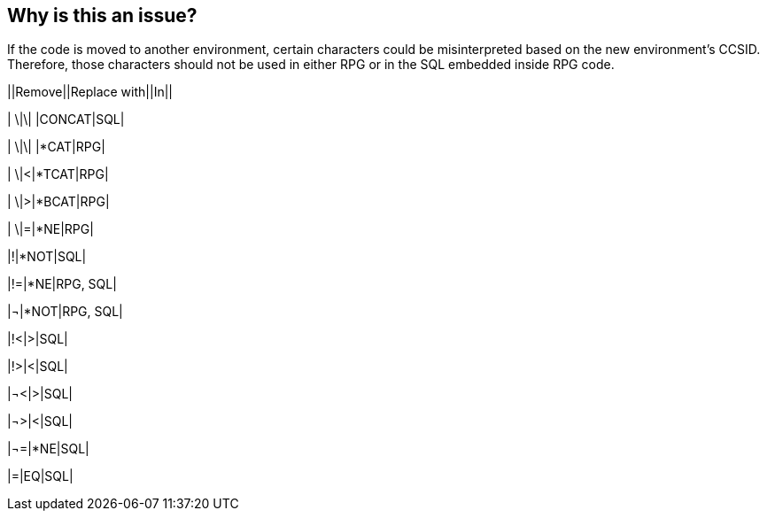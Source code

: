 == Why is this an issue?

If the code is moved to another environment, certain characters could be misinterpreted based on the new environment's CCSID. Therefore, those characters should not be used in either RPG or in the SQL embedded inside RPG code.


||Remove||Replace with||In||

| \|\| |CONCAT|SQL|

| \|\| |*CAT|RPG|

| \|<|*TCAT|RPG|

| \|>|*BCAT|RPG|

| \|=|*NE|RPG|

|!|*NOT|SQL|

|!=|*NE|RPG, SQL|

|¬|*NOT|RPG, SQL|

|!<|>|SQL|

|!>|<|SQL|

|¬<|>|SQL|

|¬>|<|SQL|

|¬=|*NE|SQL|

|=|EQ|SQL|

ifdef::env-github,rspecator-view[]

'''
== Implementation Specification
(visible only on this page)

=== Message

Replace "x" with it's equivalent.


endif::env-github,rspecator-view[]

